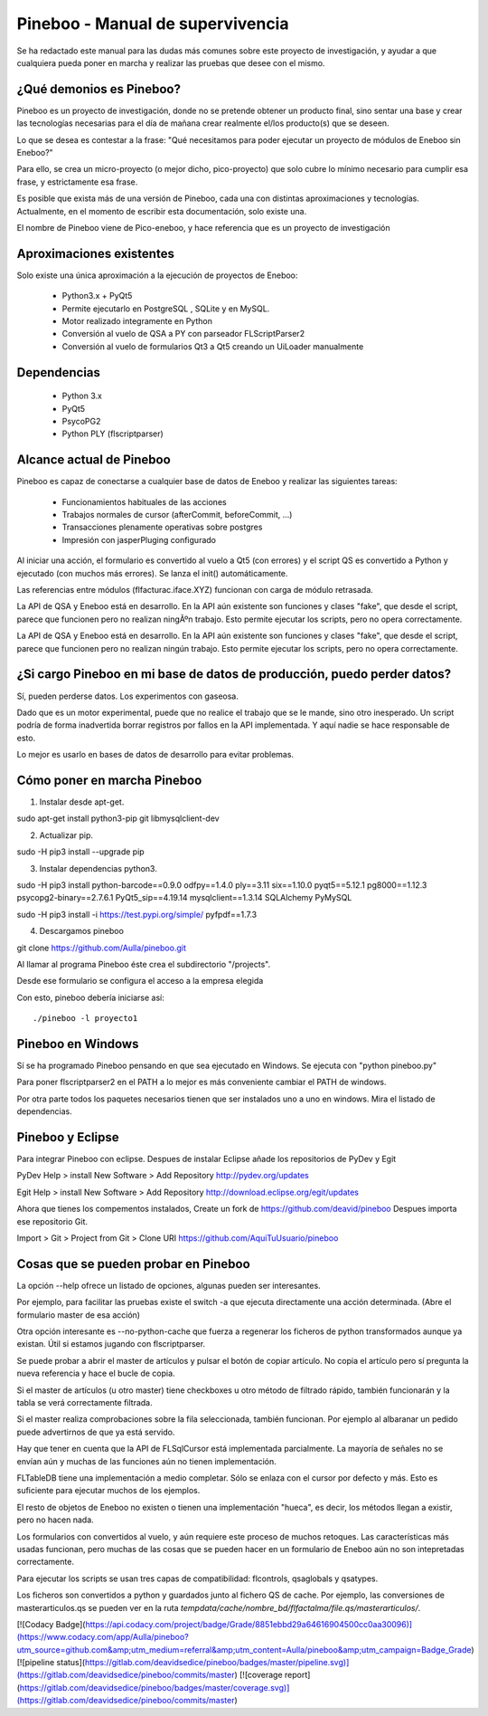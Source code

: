 Pineboo - Manual de supervivencia
===================================
Se ha redactado este manual para las dudas más comunes sobre este proyecto de
investigación, y ayudar a que cualquiera pueda poner en marcha y realizar las
pruebas que desee con el mismo.

¿Qué demonios es Pineboo?
----------------------------
Pineboo es un proyecto de investigación, donde no se pretende obtener un producto
final, sino sentar una base y crear las tecnologías necesarias para el día de mañana
crear realmente el/los producto(s) que se deseen.

Lo que se desea es contestar a la frase: "Qué necesitamos para poder ejecutar un proyecto
de módulos de Eneboo sin Eneboo?"

Para ello, se crea un micro-proyecto (o mejor dicho, pico-proyecto) que solo cubre
lo mínimo necesario para cumplir esa frase, y estrictamente esa frase.

Es posible que exista más de una versión de Pineboo, cada una con distintas aproximaciones
y tecnologías. Actualmente, en el momento de escribir esta documentación, solo existe una.

El nombre de Pineboo viene de Pico-eneboo, y hace referencia que es un proyecto de
investigación


Aproximaciones existentes
---------------------------
Solo existe una única aproximación a la ejecución de proyectos de Eneboo:

 - Python3.x + PyQt5
 - Permite ejecutarlo en PostgreSQL , SQLite y en MySQL.
 - Motor realizado integramente en Python
 - Conversión al vuelo de QSA a PY con parseador FLScriptParser2
 - Conversión al vuelo de formularios Qt3 a Qt5 creando un UiLoader manualmente


Dependencias
----------------
 - Python 3.x
 - PyQt5
 - PsycoPG2
 - Python PLY (flscriptparser)


Alcance actual de Pineboo
---------------------------
Pineboo es capaz de conectarse a cualquier base de datos de Eneboo y realizar
las siguientes tareas:

 - Funcionamientos habituales de las acciones
 - Trabajos normales de cursor (afterCommit, beforeCommit, ...)
 - Transacciones plenamente operativas sobre postgres
 - Impresión con jasperPluging configurado


Al iniciar una acción, el formulario es convertido al vuelo a Qt5 (con errores) y
el script QS es convertido a Python y ejecutado (con muchos más errores). Se
lanza el init() automáticamente.

Las referencias entre módulos (flfacturac.iface.XYZ) funcionan con carga de módulo
retrasada.

La API de QSA y Eneboo está en desarrollo. En la API aún existente son
funciones y clases "fake", que desde el script, parece que funcionen pero no
realizan ningÃºn trabajo. Esto permite ejecutar los scripts, pero no opera correctamente.


La API de QSA y Eneboo está en desarrollo. En la API aún existente son
funciones y clases "fake", que desde el script, parece que funcionen pero no
realizan ningún trabajo. Esto permite ejecutar los scripts, pero no opera correctamente.

¿Si cargo Pineboo en mi base de datos de producción, puedo perder datos?
-------------------------------------------------------------------------
Sí, pueden perderse datos. Los experimentos con gaseosa.

Dado que es un motor experimental, puede que no realice el trabajo que se le
mande, sino otro inesperado. Un script podría de forma inadvertida borrar registros
por fallos en la API implementada. Y aquí nadie se hace responsable de esto.

Lo mejor es usarlo en bases de datos de desarrollo para evitar problemas.


Cómo poner en marcha Pineboo
------------------------------

1) Instalar desde apt-get.

sudo apt-get install python3-pip git libmysqlclient-dev

2) Actualizar pip.

sudo -H pip3 install --upgrade pip

3) Instalar dependencias python3.

sudo -H pip3 install python-barcode==0.9.0 odfpy==1.4.0  ply==3.11  six==1.10.0 pyqt5==5.12.1 pg8000==1.12.3 psycopg2-binary==2.7.6.1 PyQt5_sip==4.19.14 mysqlclient==1.3.14 SQLAlchemy PyMySQL

sudo -H pip3 install -i https://test.pypi.org/simple/ pyfpdf==1.7.3

4) Descargamos pineboo

git clone https://github.com/Aulla/pineboo.git

Al llamar al programa Pineboo éste crea el subdirectorio "/projects".

Desde ese formulario se configura el acceso a la empresa elegida



Con esto, pineboo debería iniciarse así::

    ./pineboo -l proyecto1

Pineboo en Windows
----------------------
Sí se ha programado Pineboo pensando en que sea ejecutado en Windows. Se ejecuta con "python pineboo.py"

Para poner flscriptparser2 en el PATH a lo mejor
es más conveniente cambiar el PATH de windows.

Por otra parte todos los paquetes necesarios tienen que ser instalados uno a uno
en windows. Mira el listado de dependencias.

Pineboo y Eclipse
---------------------
Para integrar Pineboo con eclipse. Despues de instalar Eclipse añade los repositorios de PyDev  y Egit

PyDev
Help > install New Software > Add Repository
http://pydev.org/updates

Egit
Help > install New Software > Add Repository
http://download.eclipse.org/egit/updates

Ahora que tienes los compementos instalados, Create un fork de https://github.com/deavid/pineboo
Despues importa ese repositorio Git.

Import > Git > Project from Git > Clone URI
https://github.com/AquiTuUsuario/pineboo


Cosas que se pueden probar en Pineboo
----------------------------------------
La opción --help ofrece un listado de opciones, algunas pueden ser interesantes.

Por ejemplo, para facilitar las pruebas existe el switch -a que ejecuta directamente
una acción determinada. (Abre el formulario master de esa acción)

Otra opción interesante es --no-python-cache que fuerza a regenerar los ficheros
de python transformados aunque ya existan. Útil si estamos jugando con flscriptparser.

Se puede probar a abrir el master de artículos y pulsar el botón de copiar artículo.
No copia el artículo pero sí pregunta la nueva referencia y hace el bucle de copia.

Si el master de artículos (u otro master) tiene checkboxes u otro método de filtrado
rápido, también funcionarán y la tabla se verá correctamente filtrada.

Si el master realiza comprobaciones sobre la fila seleccionada, también funcionan.
Por ejemplo al albaranar un pedido puede advertirnos de que ya está servido.

Hay que tener en cuenta que la API de FLSqlCursor está implementada parcialmente.
La mayoría de señales no se envían aún y muchas de las funciones aún no tienen
implementación.

FLTableDB tiene una implementación a medio completar. Sólo se enlaza con el cursor por defecto
y más. Esto es suficiente para ejecutar muchos de los ejemplos.

El resto de objetos de Eneboo no existen o tienen una implementación "hueca", es
decir, los métodos llegan a existir, pero no hacen nada.

Los formularios con convertidos al vuelo, y aún requiere este proceso de muchos
retoques. Las características más usadas funcionan, pero muchas de las cosas
que se pueden hacer en un formulario de Eneboo aún no son intepretadas correctamente.

Para ejecutar los scripts se usan tres capas de compatibilidad: flcontrols, qsaglobals
y qsatypes.

Los ficheros son convertidos a python y guardados junto al fichero QS de cache.
Por ejemplo, las conversiones de masterarticulos.qs se pueden ver en la ruta
`tempdata/cache/nombre_bd/flfactalma/file.qs/masterarticulos/`.

[![Codacy Badge](https://api.codacy.com/project/badge/Grade/8851ebbd29a64616904500cc0aa30096)](https://www.codacy.com/app/Aulla/pineboo?utm_source=github.com&amp;utm_medium=referral&amp;utm_content=Aulla/pineboo&amp;utm_campaign=Badge_Grade)
[![pipeline status](https://gitlab.com/deavidsedice/pineboo/badges/master/pipeline.svg)](https://gitlab.com/deavidsedice/pineboo/commits/master)
[![coverage report](https://gitlab.com/deavidsedice/pineboo/badges/master/coverage.svg)](https://gitlab.com/deavidsedice/pineboo/commits/master)
